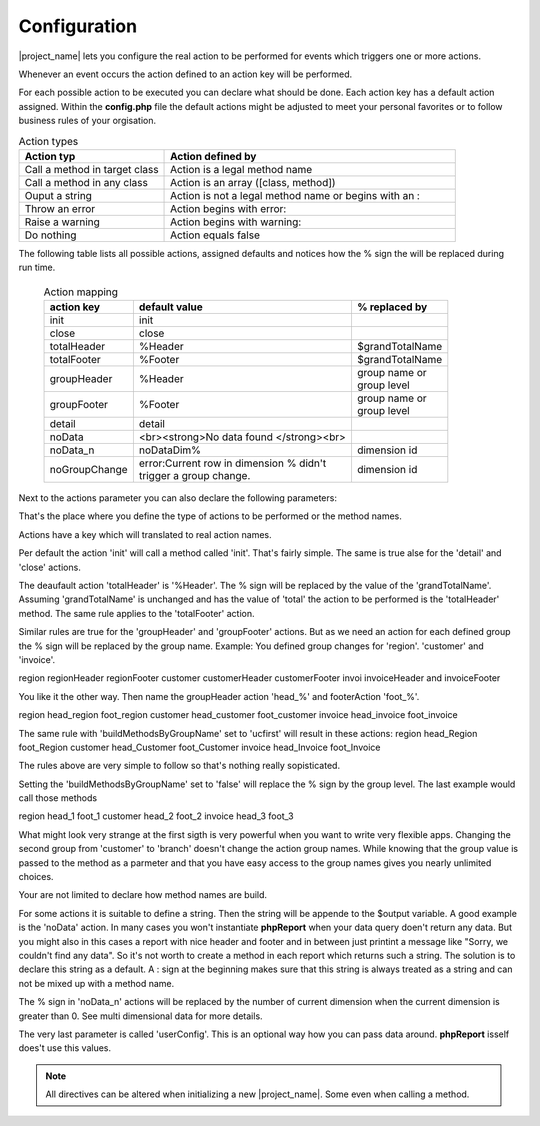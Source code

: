 Configuration
=============

|project_name| lets you configure the real action to be performed for events 
which triggers one or more actions.

Whenever an event occurs the action defined to an action key will be performed.

For each possible action to be executed you can declare what should be done.
Each action key has a default action assigned. Within the **config.php** file the
default actions might be adjusted to meet your personal favorites or to follow 
business rules of your orgisation.


.. csv-table:: Action types
   :header: "Action typ", "Action defined by"
   :widths: 50, 100

   "Call a method in target class", "Action is a legal method name"
   "Call a method in any class", "Action is an array ([class, method])"
   "Ouput a string", "Action is not a legal method name or begins with an :"
   "Throw an error", "Action begins with error:"
   "Raise a warning", "Action begins with warning:"
   "Do nothing", "Action equals false"  

The following table lists all possible actions, assigned defaults and notices
how the % sign the will be replaced during run time.

    .. list-table:: Action mapping
        :widths: auto
        :header-rows: 1

        * - action key
          - default value
          - % replaced by
        * - init
          - init
          - 
        * - close
          - close
          - 
        * - totalHeader    
          - %Header
          - $grandTotalName
        * - totalFooter    
          - %Footer
          - $grandTotalName
        * - groupHeader    
          - %Header
          - | group name or
            | group level
        * - groupFooter    
          - %Footer
          - | group name or
            | group level
        * - detail    
          - detail
          - 
        * - noData    
          - <br><strong>No data found </strong><br>
          - 
        * - noData_n    
          - noDataDim%
          - dimension id
        * - noGroupChange    
          - | error:Current row in dimension % didn't 
            | trigger a group change.
          - dimension id


Next to the actions parameter you can also declare the following parameters:

.. php:attr:: grandTotalName

    The name for the grand total group. Will also be used to 
    build actions for action keys totalHeader and totalFooter.

    .. note:: You can always access grand totals by group level of 0.

.. php:attr:: buildMethodsByGroupName 

    When true the % sign actions related to groupHeader and 
    groupFooter will be replaced by the group names. When false by the numeric group
    level.

That's the place where you define the type of actions to be performed or the method names.

Actions have a key which will translated to real action names.

Per default the action 'init' will call a method called 'init'. That's fairly simple.
The same is true alse for the 'detail' and 'close' actions.

The deaufault action 'totalHeader' is '%Header'. The % sign will be replaced by the value of the 'grandTotalName'.
Assuming 'grandTotalName' is unchanged and has the value of 'total' the action to be performed is the 'totalHeader' method.
The same rule applies to the 'totalFooter' action.

Similar rules are true for the 'groupHeader' and 'groupFooter' actions. But as we need an action for each defined group the % sign will be replaced by the group name.
Example: 
You defined group changes for 'region'. 'customer' and 'invoice'. 

region regionHeader regionFooter
customer customerHeader customerFooter
invoi invoiceHeader and invoiceFooter

You like it the other way. Then name the groupHeader action 'head_%' and footerAction 'foot_%'.

region head_region foot_region
customer head_customer foot_customer
invoice head_invoice foot_invoice

The same rule with 'buildMethodsByGroupName' set to 'ucfirst' will result in these actions:
region head_Region foot_Region
customer head_Customer foot_Customer
invoice head_Invoice foot_Invoice

The rules above are very simple to follow so that's nothing really sopisticated.

Setting the 'buildMethodsByGroupName' set to 'false' will replace the % sign by the group level.
The last example would call those methods

region head_1 foot_1
customer head_2 foot_2
invoice head_3 foot_3

What might look very strange at the first sigth is very powerful when you want to write very flexible apps. Changing the second group from 'customer' to 'branch' doesn't change the action group names. While knowing that the group value is passed to the method as a parmeter and that you have easy access to the group names gives you nearly unlimited choices.

Your are not limited to declare how method names are build.

For some actions it is suitable to define a string. Then the string will be appende to the $output variable.
A good example is the 'noData' action.
In many cases you won't instantiate **phpReport** when your data query doen't return any data. But you might also in this cases a report with nice header and footer and in between just printint a message like "Sorry, we couldn't find any data".
So it's not worth to create a method in each report which returns such a string.
The solution is to declare this string as a default. A : sign at the beginning makes sure that this string is always treated as a string and can not be mixed up with a method name.

The % sign in 'noData_n' actions will be replaced by the number of current dimension when the current dimension is greater than 0. See multi dimensional data for more details. 

The very last parameter is called 'userConfig'. This is an optional way how you can pass data around. **phpReport** isself does't use this values.


.. note:: 
    All directives can be altered when initializing a new |project_name|. Some
    even when calling a method. 
